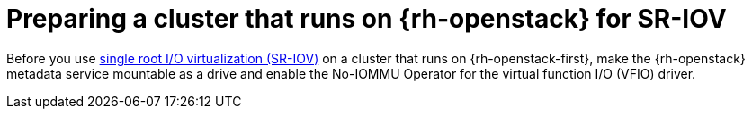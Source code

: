 [id="networking-osp-preparing-for-sr-iov_{context}"]
= Preparing a cluster that runs on {rh-openstack} for SR-IOV

[role="_abstract"]
Before you use link:https://access.redhat.com/documentation/en-us/red_hat_openstack_platform/16.1/html-single/network_functions_virtualization_planning_and_configuration_guide/index#assembly_sriov_parameters[single root I/O virtualization (SR-IOV)] on a cluster that runs on {rh-openstack-first}, make the {rh-openstack} metadata service mountable as a drive and enable the No-IOMMU Operator for the virtual function I/O (VFIO) driver.